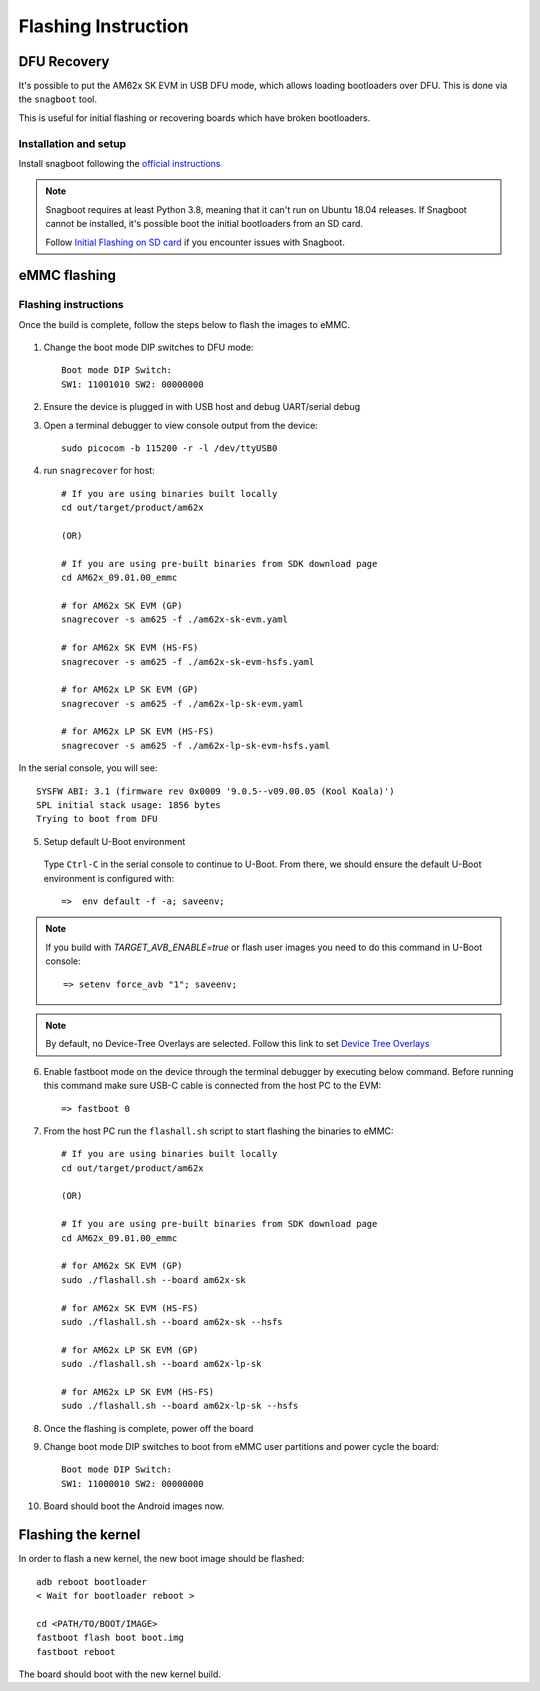 
********************************************
Flashing Instruction
********************************************

DFU Recovery
============

It's possible to put the AM62x SK EVM in USB DFU mode, which allows
loading bootloaders over DFU. This is done via the ``snagboot`` tool.

This is useful for initial flashing or recovering boards which have broken
bootloaders.

Installation and setup
----------------------

Install snagboot following the `official instructions <https://github.com/bootlin/snagboot>`_

.. note::

    Snagboot requires at least Python 3.8, meaning that it can't run on Ubuntu 18.04 releases.
    If Snagboot cannot be installed, it's possible boot the initial bootloaders from an SD card.

    Follow `Initial Flashing on SD card`_ if you encounter issues with Snagboot.

.. _Initial Flashing on SD card: ../devices/AM62X/android/Application_Notes_Android_Bootloader_SD_Card.html


eMMC flashing
==============

Flashing instructions
---------------------

Once the build is complete, follow the steps below to flash the images to eMMC.

    .. Image:: ../images/am62x_sk_evm_setup.jpg

1. Change the boot mode DIP switches to DFU mode::

        Boot mode DIP Switch:
        SW1: 11001010 SW2: 00000000

2. Ensure the device is plugged in with USB host and debug UART/serial debug

3. Open a terminal debugger to view console output from the device::

        sudo picocom -b 115200 -r -l /dev/ttyUSB0

4. run ``snagrecover`` for host::

        # If you are using binaries built locally
        cd out/target/product/am62x

        (OR)

        # If you are using pre-built binaries from SDK download page
        cd AM62x_09.01.00_emmc

        # for AM62x SK EVM (GP)
        snagrecover -s am625 -f ./am62x-sk-evm.yaml

        # for AM62x SK EVM (HS-FS)
        snagrecover -s am625 -f ./am62x-sk-evm-hsfs.yaml

        # for AM62x LP SK EVM (GP)
        snagrecover -s am625 -f ./am62x-lp-sk-evm.yaml

        # for AM62x LP SK EVM (HS-FS)
        snagrecover -s am625 -f ./am62x-lp-sk-evm-hsfs.yaml


In the serial console, you will see::

    SYSFW ABI: 3.1 (firmware rev 0x0009 '9.0.5--v09.00.05 (Kool Koala)')
    SPL initial stack usage: 1856 bytes
    Trying to boot from DFU


5. Setup default U-Boot environment

.. _step_5_flashing_instructions:

    Type ``Ctrl-C`` in the serial console to continue to U-Boot.
    From there, we should ensure the default U-Boot environment is configured with::

        =>  env default -f -a; saveenv;

.. note::
    If you build with `TARGET_AVB_ENABLE=true` or flash user images you need to do this command in U-Boot console::

        => setenv force_avb "1"; saveenv;

.. note::

    By default, no Device-Tree Overlays are selected. Follow this link to set `Device Tree Overlays`_

.. _Device Tree Overlays: ../devices/AM62X/android/Application_Notes_dtbo_support.html

6. Enable fastboot mode on the device through the terminal debugger by executing below command.
   Before running this command make sure USB-C cable is connected from the host PC to the EVM::

        => fastboot 0

7. From the host PC run the ``flashall.sh`` script to start flashing the binaries to eMMC::

        # If you are using binaries built locally
        cd out/target/product/am62x

        (OR)

        # If you are using pre-built binaries from SDK download page
        cd AM62x_09.01.00_emmc

        # for AM62x SK EVM (GP)
        sudo ./flashall.sh --board am62x-sk

        # for AM62x SK EVM (HS-FS)
        sudo ./flashall.sh --board am62x-sk --hsfs

        # for AM62x LP SK EVM (GP)
        sudo ./flashall.sh --board am62x-lp-sk

        # for AM62x LP SK EVM (HS-FS)
        sudo ./flashall.sh --board am62x-lp-sk --hsfs


8. Once the flashing is complete, power off the board

9. Change boot mode DIP switches to boot from eMMC user partitions and power cycle the board::

        Boot mode DIP Switch:
        SW1: 11000010 SW2: 00000000

10. Board should boot the Android images now.

Flashing the kernel
===================

In order to flash a new kernel, the new boot image should be flashed::

        adb reboot bootloader
        < Wait for bootloader reboot >

        cd <PATH/TO/BOOT/IMAGE>
        fastboot flash boot boot.img
        fastboot reboot

The board should boot with the new kernel build.
